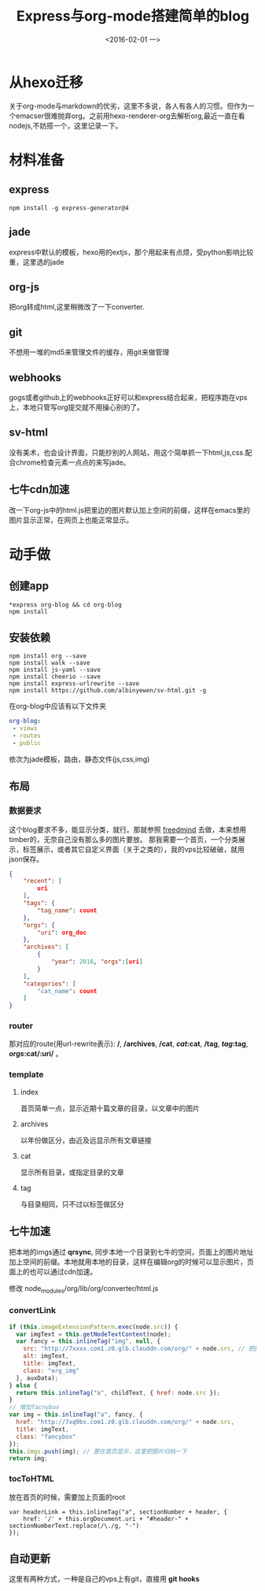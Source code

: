 #+title: Express与org-mode搭建简单的blog
#+date: <2016-02-01 一>
#+tags: nodejs, org-mode, express, jade, github-web-hooks
#+description: 从零开始搭建一个blog

* 从hexo迁移
  关于org-mode与markdown的优劣，这里不多说，各人有各人的习惯。但作为一个emacser很难抛弃org。之前用hexo-renderer-org去解析org,最近一直在看nodejs,不妨搭一个，这里记录一下。

* 材料准备

** express 
#+begin_src shell
npm install -g express-generator@4
#+end_src

** jade
express中默认的模板，hexo用的extjs，那个用起来有点烦，受python影响比较重，这里选的jade

** org-js
把org转成html,这里稍微改了一下converter.

** git
不想用一堆的md5来管理文件的缓存，用git来做管理

** webhooks
gogs或者github上的webhooks正好可以和express结合起来，把程序跑在vps上，本地只管写org提交就不用操心别的了。

** sv-html
没有美术，也会设计界面，只能抄别的人网站，用这个简单抓一下html,js,css.配合chrome检查元素一点点的来写jade。

** 七牛cdn加速
改一下org-js中的html.js把里边的图片默认加上空间的前缀，这样在emacs里的图片显示正常，在网页上也能正常显示。

* 动手做

** 创建app
#+begin_src shell
*express org-blog && cd org-blog
npm install
#+end_src

** 安装依赖
#+begin_src shell
npm install org --save
npm install walk --save
npm install js-yaml --save
npm install cheerio --save
npm install express-urlrewrite --save
npm install https://github.com/albinyewen/sv-html.git -g
#+end_src
在org-blog中应该有以下文件夹
#+begin_src yaml
org-blog:
 - views
 - routes
 - public
#+end_src
依次为jade模板，路由，静态文件(js,css,img)
** 布局
*** 数据要求
这个blog要求不多，能显示分类\标签\归档\评论，就行。那就参照 [[https://github.com/wzpan/hexo-theme-freemind][freedmind]] 去做，本来想用timber的，无奈自己没有那么多的图片要放。
那我需要一个首页，一个分类展示，标签展示，或者其它自定义界面（关于之类的），我的vps比较破破，就用json保存。
#+begin_src json
{
    "recent": [
        uri
    ],
    "tags": {
        "tag_name": count
    },
    "orgs": {
        "uri": org_doc
    },
    "archives": [
        {
            "year": 2016, "orgs":[uri]
        }
    ],
    "categories": [
        "cat_name": count
    ]
}
#+end_src
*** router
那对应的route(用url-rewrite表示): */*, */archives*, */cat*, */cat/:cat*, */tag*, */tag/:tag*, */orgs/:cat/:uri/*  。
*** template
**** index 
     首页简单一点，显示近期十篇文章的目录，以文章中的图片
**** archives
     以年份做区分，由近及远显示所有文章链接
**** cat
     显示所有目录，或指定目录的文章
**** tag
     与目录相同，只不过以标签做区分

** 七牛加速
   把本地的imgs通过 *qrsync*, 同步本地一个目录到七牛的空间，页面上的图片地址加上空间的前缀。本地就用本地的目录，这样在编辑org的时候可以显示图片，页面上的也可以通过cdn加速。

   修改 node_modules/org/lib/org/converter/html.js
*** convertLink
#+begin_src js
    if (this.imageExtensionPattern.exec(node.src)) {
      var imgText = this.getNodeTextContent(node);
      var fancy = this.inlineTag("img", null, {
        src: "http://7xxxx.com1.z0.glb.clouddn.com/org/" + node.src, // 把图片与本地目录同步
        alt: imgText,
        title: imgText,
        class: "org_img"
      }, auxData);
    } else {
      return this.inlineTag("a", childText, { href: node.src });
    }
    // 增加facnybox
    var img = this.inlineTag("a", fancy, {
      href: "http://7xq9bs.com1.z0.glb.clouddn.com/org/" + node.src,
      title: imgText,
      class: "fancybox"
    });
    this.imgs.push(img); // 要在首页显示，这里把图片归档一下
    return img;
#+end_src
*** tocToHTML
放在首页的时候，需要加上页面的root
#+begin_src
 var headerLink = this.inlineTag("a", sectionNumber + header, {
     href: '/' + this.orgDocument.uri + "#header-" + sectionNumberText.replace(/\./g, "-")
 });
#+end_src


** 自动更新
这里有两种方式，一种是自己的vps上有git，直接用 *git hooks*
